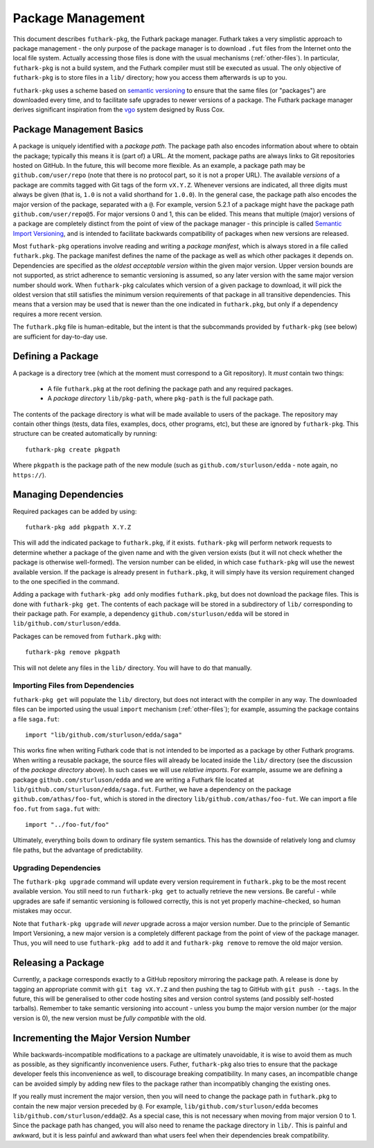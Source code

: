 .. _package-management:

Package Management
==================

This document describes ``futhark-pkg``, the Futhark package manager.
Futhark takes a very simplistic approach to package management - the
only purpose of the package manager is to download ``.fut`` files from
the Internet onto the local file system.  Actually accessing those
files is done with the usual mechanisms (:ref:`other-files`).  In
particular, ``futhark-pkg`` is not a build system, and the Futhark
compiler must still be executed as usual.  The only objective of
``futhark-pkg`` is to store files in a ``lib/`` directory; how you
access them afterwards is up to you.

``futhark-pkg`` uses a scheme based on `semantic versioning
<https://semver.org/>`_ to ensure that the same files (or "packages")
are downloaded every time, and to facilitate safe upgrades to newer
versions of a package.  The Futhark package manager derives
significant inspiration from the `vgo
<https://research.swtch.com/vgo>`_ system designed by Russ Cox.

Package Management Basics
-------------------------

A package is uniquely identified with a *package path*.  The package
path also encodes information about where to obtain the package;
typically this means it is (part of) a URL.  At the moment, package
paths are always links to Git repositories hosted on GitHub.  In the
future, this will become more flexible.  As an example, a package path
may be ``github.com/user/repo`` (note that there is no protocol part,
so it is not a proper URL).  The available *versions* of a package are
commits tagged with Git tags of the form ``vX.Y.Z``.  Whenever
versions are indicated, all three digits must always be given (that
is, ``1.0`` is not a valid shorthand for ``1.0.0``).  In the general
case, the package path also encodes the major version of the package,
separated with a ``@``.  For example, version 5.2.1 of a package might
have the package path ``github.com/user/repo@5``.  For major versions
0 and 1, this can be elided.  This means that multiple (major)
versions of a package are completely distinct from the point of view
of the package manager - this principle is called `Semantic Import
Versioning <https://research.swtch.com/vgo-import>`_, and is intended
to facilitate backwards compatibility of packages when new versions
are released.

Most ``futhark-pkg`` operations involve reading and writing a *package
manifest*, which is always stored in a file called ``futhark.pkg``.
The package manifest defines the name of the package as well as which
other packages it depends on.  Dependencies are specified as the
*oldest acceptable version* within the given major version.  Upper
version bounds are not supported, as strict adherence to semantic
versioning is assumed, so any later version with the same major
version number should work.  When ``futhark-pkg`` calculates which
version of a given package to download, it will pick the oldest
version that still satisfies the minimum version requirements of that
package in all transitive dependencies.  This means that a version may
be used that is newer than the one indicated in ``futhark.pkg``, but
only if a dependency requires a more recent version.

The ``futhark.pkg`` file is human-editable, but the intent is that the
subcommands provided by ``futhark-pkg`` (see below) are sufficient for
day-to-day use.

Defining a Package
------------------

A package is a directory tree (which at the moment must correspond to
a Git repository).  It *must* contain two things:

  * A file ``futhark.pkg`` at the root defining the package path and
    any required packages.

  * A *package directory* ``lib/pkg-path``, where ``pkg-path`` is the
    full package path.

The contents of the package directory is what will be made available
to users of the package.  The repository may contain other things
(tests, data files, examples, docs, other programs, etc), but these
are ignored by ``futhark-pkg``.  This structure can be created
automatically by running::

  futhark-pkg create pkgpath

Where ``pkgpath`` is the package path of the new module (such as
``github.com/sturluson/edda`` - note again, no ``https://``).

Managing Dependencies
---------------------

Required packages can be added by using::

  futhark-pkg add pkgpath X.Y.Z

This will add the indicated package to ``futhark.pkg``, if it exists.
``futhark-pkg`` will perform network requests to determine whether a
package of the given name and with the given version exists (but it
will not check whether the package is otherwise well-formed).  The
version number can be elided, in which case ``futhark-pkg`` will use
the newest available version.  If the package is already present in
``futhark.pkg``, it will simply have its version requirement changed
to the one specified in the command.

Adding a package with ``futhark-pkg add`` only modifies
``futhark.pkg``, but does not download the package files.  This is
done with ``futhark-pkg get``.  The contents of each package will be
stored in a subdirectory of ``lib/`` corresponding to their package
path.  For example, a dependency ``github.com/sturluson/edda`` will be
stored in ``lib/github.com/sturluson/edda``.

Packages can be removed from ``futhark.pkg`` with::

  futhark-pkg remove pkgpath

This will not delete any files in the ``lib/`` directory.  You will
have to do that manually.

Importing Files from Dependencies
~~~~~~~~~~~~~~~~~~~~~~~~~~~~~~~~~

``futhark-pkg get`` will populate the ``lib/`` directory, but does not
interact with the compiler in any way.  The downloaded files can be
imported using the usual ``import`` mechanism (:ref:`other-files`);
for example, assuming the package contains a file ``saga.fut``::

  import "lib/github.com/sturluson/edda/saga"

This works fine when writing Futhark code that is not intended to be
imported as a package by other Futhark programs.  When writing a
reusable package, the source files will already be located inside the
``lib/`` directory (see the discussion of the *package directory*
above).  In such cases we will use *relative imports*.  For example,
assume we are defining a package ``github.com/sturluson/edda`` and we
are writing a Futhark file located at
``lib/github.com/sturluson/edda/saga.fut``.  Further, we have a
dependency on the package ``github.com/athas/foo-fut``, which is
stored in the directory ``lib/github.com/athas/foo-fut``.  We can
import a file ``foo.fut`` from ``saga.fut`` with::

  import "../foo-fut/foo"

Ultimately, everything boils down to ordinary file system semantics.
This has the downside of relatively long and clumsy file paths, but
the advantage of predictability.

Upgrading Dependencies
~~~~~~~~~~~~~~~~~~~~~~

The ``futhark-pkg upgrade`` command will update every version
requirement in ``futhark.pkg`` to be the most recent available
version.  You still need to run ``futhark-pkg get`` to actually
retrieve the new versions.  Be careful - while upgrades are safe if
semantic versioning is followed correctly, this is not yet properly
machine-checked, so human mistakes may occur.

Note that ``futhark-pkg upgrade`` will *never* upgrade across a major
version number.  Due to the principle of Semantic Import Versioning, a
new major version is a completely different package from the point of
view of the package manager.  Thus, you will need to use ``futhark-pkg
add`` to add it and ``futhark-pkg remove`` to remove the old major
version.

Releasing a Package
-------------------

Currently, a package corresponds exactly to a GitHub repository
mirroring the package path.  A release is done by tagging an
appropriate commit with ``git tag vX.Y.Z`` and then pushing the tag to
GitHub with ``git push --tags``.  In the future, this will be
generalised to other code hosting sites and version control systems
(and possibly self-hosted tarballs).  Remember to take semantic
versioning into account - unless you bump the major version number (or
the major version is 0), the new version must be *fully compatible*
with the old.

Incrementing the Major Version Number
-------------------------------------

While backwards-incompatible modifications to a package are ultimately
unavoidable, it is wise to avoid them as much as possible, as they
significantly inconvenience users.  Futher, ``futhark-pkg`` also tries
to ensure that the package developer feels this inconvenience as well,
to discourage breaking compatibility.  In many cases, an incompatible
change can be avoided simply by adding new files to the package rather
than incompatibly changing the existing ones.

If you really must increment the major version, then you will need to
change the package path in ``futhark.pkg`` to contain the new major
version preceded by ``@``.  For example,
``lib/github.com/sturluson/edda`` becomes
``lib/github.com/sturluson/edda@2``.  As a special case, this is not
necessary when moving from major version 0 to 1.  Since the package
path has changed, you will also need to rename the package directory
in ``lib/``.  This is painful and awkward, but it is less painful and
awkward than what users feel when their dependencies break
compatibility.
